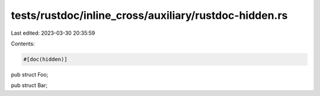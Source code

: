 tests/rustdoc/inline_cross/auxiliary/rustdoc-hidden.rs
======================================================

Last edited: 2023-03-30 20:35:59

Contents:

.. code-block:: rs

    #[doc(hidden)]
pub struct Foo;

pub struct Bar;


